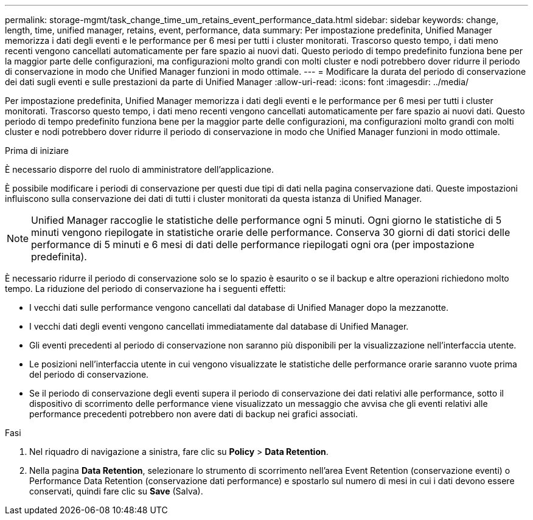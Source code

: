 ---
permalink: storage-mgmt/task_change_time_um_retains_event_performance_data.html 
sidebar: sidebar 
keywords: change, length, time, unified manager, retains, event, performance, data 
summary: Per impostazione predefinita, Unified Manager memorizza i dati degli eventi e le performance per 6 mesi per tutti i cluster monitorati. Trascorso questo tempo, i dati meno recenti vengono cancellati automaticamente per fare spazio ai nuovi dati. Questo periodo di tempo predefinito funziona bene per la maggior parte delle configurazioni, ma configurazioni molto grandi con molti cluster e nodi potrebbero dover ridurre il periodo di conservazione in modo che Unified Manager funzioni in modo ottimale. 
---
= Modificare la durata del periodo di conservazione dei dati sugli eventi e sulle prestazioni da parte di Unified Manager
:allow-uri-read: 
:icons: font
:imagesdir: ../media/


[role="lead"]
Per impostazione predefinita, Unified Manager memorizza i dati degli eventi e le performance per 6 mesi per tutti i cluster monitorati. Trascorso questo tempo, i dati meno recenti vengono cancellati automaticamente per fare spazio ai nuovi dati. Questo periodo di tempo predefinito funziona bene per la maggior parte delle configurazioni, ma configurazioni molto grandi con molti cluster e nodi potrebbero dover ridurre il periodo di conservazione in modo che Unified Manager funzioni in modo ottimale.

.Prima di iniziare
È necessario disporre del ruolo di amministratore dell'applicazione.

È possibile modificare i periodi di conservazione per questi due tipi di dati nella pagina conservazione dati. Queste impostazioni influiscono sulla conservazione dei dati di tutti i cluster monitorati da questa istanza di Unified Manager.

[NOTE]
====
Unified Manager raccoglie le statistiche delle performance ogni 5 minuti. Ogni giorno le statistiche di 5 minuti vengono riepilogate in statistiche orarie delle performance. Conserva 30 giorni di dati storici delle performance di 5 minuti e 6 mesi di dati delle performance riepilogati ogni ora (per impostazione predefinita).

====
È necessario ridurre il periodo di conservazione solo se lo spazio è esaurito o se il backup e altre operazioni richiedono molto tempo. La riduzione del periodo di conservazione ha i seguenti effetti:

* I vecchi dati sulle performance vengono cancellati dal database di Unified Manager dopo la mezzanotte.
* I vecchi dati degli eventi vengono cancellati immediatamente dal database di Unified Manager.
* Gli eventi precedenti al periodo di conservazione non saranno più disponibili per la visualizzazione nell'interfaccia utente.
* Le posizioni nell'interfaccia utente in cui vengono visualizzate le statistiche delle performance orarie saranno vuote prima del periodo di conservazione.
* Se il periodo di conservazione degli eventi supera il periodo di conservazione dei dati relativi alle performance, sotto il dispositivo di scorrimento delle performance viene visualizzato un messaggio che avvisa che gli eventi relativi alle performance precedenti potrebbero non avere dati di backup nei grafici associati.


.Fasi
. Nel riquadro di navigazione a sinistra, fare clic su *Policy* > *Data Retention*.
. Nella pagina *Data Retention*, selezionare lo strumento di scorrimento nell'area Event Retention (conservazione eventi) o Performance Data Retention (conservazione dati performance) e spostarlo sul numero di mesi in cui i dati devono essere conservati, quindi fare clic su *Save* (Salva).


